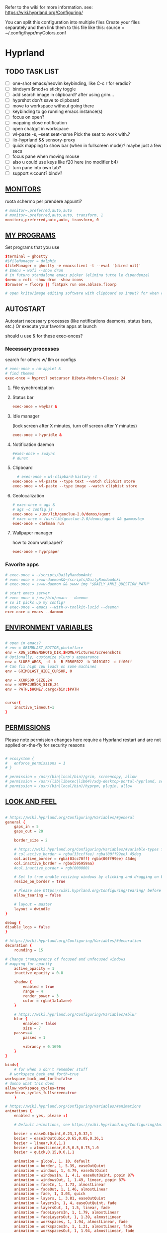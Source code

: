 #+startup: content
Refer to the wiki for more information. see: https://wiki.hyprland.org/Configuring/

You can split this configuration into multiple files
Create your files separately and then link them to this file like this:
source = ~/.config/hypr/myColors.conf

* Hyprland
:PROPERTIES:
:header-args: :tangle  ~/.config/hypr/hyprland.conf
:END:

** TODO TASK LIST
- [ ] one-shot emacs/neovim keybinding, like C-c r for eradio?
- [ ] bindsym $mod+s sticky toggle
- [ ] add search image in clipboard? after using grim...
- [ ] hyprshot don't save to clipboard
- [ ] move to workspace without going there
- [ ] keybinding to go running emacs instance(s)
- [ ] focus on open?
- [ ] mapping close notification
- [ ] open chatgpt in workspace
- [ ] wl-paste -s, --seat seat-name    Pick the seat to work with.?
- [ ] iio-hyprland && sensory-proxy
- [ ] quick mapping to show bar (when in fullscreen mode)? maybe just a few secs
- [ ] focus pane when moving mouse
- [ ] also u could use keys like f20 here (no modifier b4)
- [ ] turn pane into own tab?
- [ ] support v:count? bindv?

# hyprctl clients -j | jq -r '.[]|(.pid|tostring)+"\t"+.title' | grep -v "$USER"@ | rofi -dmenu  -display-column-separator '\t' -display-columns 2

** [[https://wiki.hyprland.org/Configuring/Monitors/][MONITORS]]
ruota schermo per prendere appunti?

#+begin_src conf
# monitor=,preferred,auto,auto
# monitor=,preferred,auto,auto, transform, 1
monitor=,preferred,auto,auto, transform, 0
#+end_src

** [[https://wiki.hyprland.org/Configuring/Keywords/][MY PROGRAMS]]

Set programs that you use

#+begin_src conf
$terminal = ghostty
#$fileManager = dolphin
$fileManager = ghostty -e emacsclient -t --eval '(dired nil)'
# $menu = wofi --show drun
# in futuro standalone emacs picker (elimina tutte le dipendenze)
$menu = rofi -show drun -show-icons
$browser = floorp || flatpak run one.ablaze.floorp

# open krita/image editing software with clipboard as input? for when commenting screenshotted code?
#+end_src
** AUTOSTART
Autostart necessary processes (like notifications daemons, status bars, etc.)
Or execute your favorite apps at launch

should u use & for these exec-onces?

*** Necessary processes
search for others w/ llm or configs
#+begin_src conf
  # exec-once = nm-applet &
  # find themes
  exec-once = hyprctl setcursor Bibata-Modern-Classic 24
#+end_src

**** File synchronization
# exec-once=syncthing --no-browser # file synchronization
  
**** Status bar
#+begin_src conf
exec-once = waybar &
#+end_src  

**** Idle manager
(lock screen after X minutes, turn off screen after Y minutes)

#+begin_src conf
exec-once = hypridle &
#+end_src  

**** Notification daemon
#+begin_src conf
#exec-once = swaync
# dunst
#+end_src  
**** Clipboard
#+begin_src conf
  # exec-once = wl-clipbard-history -t
exec-once = wl-paste --type text --watch cliphist store
exec-once = wl-paste --type image --watch cliphist store
#+end_src  
**** Geolocalization
#+begin_src conf
# exec-once = ags &
# ags -c config.js
exec-once = /usr/lib/geoclue-2.0/demos/agent
# exec-once = /usr/lib/geoclue-2.0/demos/agent && gammastep
exec-once = darkman run
#+end_src  

**** Wallpaper manager
how to zoom wallpaper?
#+begin_src conf
exec-once = hyprpaper
#+end_src  

*** Favorite apps
#+begin_src conf
  # exec-once = ~/scripts/DailyRandomAnki
  # exec-once = swww-daemon&&~/scripts/DailyRandomAnki
  # exec-once = swww-daemon && swww img "$DAILY_ANKI_QUESTION_PATH"

  # start emacs server
  # exec-once = /usr/bin/emacs --daemon
  # so it picks up my config?
  # exec-once = emacs --with-x-toolkit-lucid --daemon
  exec-once = emacs --daemon
#+end_src

# not sure if good idea
# exec-once = /opt/docker-desktop/bin/docker-desktop

** [[https://wiki.hyprland.org/Configuring/Environment-variables/][ENVIRONMENT VARIABLES]]

#+begin_src conf

# open in emacs?
# env = GRIMBLAST_EDITOR,photoflare
env = XDG_SCREENSHOTS_DIR,$HOME/Pictures/Screenshots
# Optionally, customize slurp's appearance
env = SLURP_ARGS, -d -b -B F050F022 -b 10101022 -c ff00ff
# Can fix high cpu loads on some machines
env = GRIMBLAST_HIDE_CURSOR, 0

env = XCURSOR_SIZE,24
env = HYPRCURSOR_SIZE,24
env = PATH,$HOME/.cargo/bin:$PATH


cursor{
    inactive_timeout=1
}

#+end_src
** [[https://wiki.hyprland.org/Configuring/Permissions/][PERMISSIONS]]
Please note permission changes here require a Hyprland restart and are not applied on-the-fly for security reasons

#+begin_src conf

# ecosystem {
#   enforce_permissions = 1
# }

# permission = /usr/(bin|local/bin)/grim, screencopy, allow
# permission = /usr/(lib|libexec|lib64)/xdg-desktop-portal-hyprland, screencopy, allow
# permission = /usr/(bin|local/bin)/hyprpm, plugin, allow
#+end_src
** [[https://wiki.hyprland.org/Configuring/Variables/][LOOK AND FEEL]]
#+begin_src conf

# https://wiki.hyprland.org/Configuring/Variables/#general
general {
    gaps_in = 5
    gaps_out = 20

    border_size = 2

    # https://wiki.hyprland.org/Configuring/Variables/#variable-types for info about colors
    # col.active_border = rgba(33ccffee) rgba(00ff99ee) 45deg
    col.active_border = rgba(03cc70ff) rgba(00ff99ee) 45deg
    col.inactive_border = rgba(595959aa)
    #col.inactive_border = rgb(000000)

    # Set to true enable resizing windows by clicking and dragging on borders and gaps
    resize_on_border = true

    # Please see https://wiki.hyprland.org/Configuring/Tearing/ before you turn this on
    allow_tearing = false

    # layout = master
    layout = dwindle
}

debug {
disable_logs = false
}

# https://wiki.hyprland.org/Configuring/Variables/#decoration
decoration {
    rounding = 15

# Change transparency of focused and unfocused windows
# mapping for opacity
    active_opacity = 1
    inactive_opacity = 0.8

    shadow {
        enabled = true
        range = 4
        render_power = 3
        color = rgba(1a1a1aee)
    }

    # https://wiki.hyprland.org/Configuring/Variables/#blur
    blur {
        enabled = false
        size = 7
	passes=4
        passes = 1

        vibrancy = 0.1696
    }
}

binds{
    # for when u don't remember stuff
  # workspace_back_and_forth=true
workspace_back_and_forth=false
# dunno what this does
allow_workspace_cycles=true
movefocus_cycles_fullscreen=true
    }

# https://wiki.hyprland.org/Configuring/Variables/#animations
animations {
    enabled = yes, please :)

    # Default animations, see https://wiki.hyprland.org/Configuring/Animations/ for more

    bezier = easeOutQuint,0.23,1,0.32,1
    bezier = easeInOutCubic,0.65,0.05,0.36,1
    bezier = linear,0,0,1,1
    bezier = almostLinear,0.5,0.5,0.75,1.0
    bezier = quick,0.15,0,0.1,1

    animation = global, 1, 10, default
    animation = border, 1, 5.39, easeOutQuint
    animation = windows, 1, 4.79, easeOutQuint
    animation = windowsIn, 1, 4.1, easeOutQuint, popin 87%
    animation = windowsOut, 1, 1.49, linear, popin 87%
    animation = fadeIn, 1, 1.73, almostLinear
    animation = fadeOut, 1, 1.46, almostLinear
    animation = fade, 1, 3.03, quick
    animation = layers, 1, 3.81, easeOutQuint
    animation = layersIn, 1, 4, easeOutQuint, fade
    animation = layersOut, 1, 1.5, linear, fade
    animation = fadeLayersIn, 1, 1.79, almostLinear
    animation = fadeLayersOut, 1, 1.39, almostLinear
    animation = workspaces, 1, 1.94, almostLinear, fade
    animation = workspacesIn, 1, 1.21, almostLinear, fade
    animation = workspacesOut, 1, 1.94, almostLinear, fade
}

# Ref https://wiki.hyprland.org/Configuring/Workspace-Rules/
# "Smart gaps" / "No gaps when only"
# uncomment all if you wish to use that.
# workspace = w[tv1], gapsout:0, gapsin:0
# workspace = f[1], gapsout:0, gapsin:0
# windowrulev2 = bordersize 0, floating:0, onworkspace:w[tv1]
# windowrulev2 = rounding 0, floating:0, onworkspace:w[tv1]
# windowrulev2 = bordersize 0, floating:0, onworkspace:f[1]
# windowrulev2 = rounding 0, floating:0, onworkspace:f[1]

# windowrulev2 = float, class:.*

# See https://wiki.hyprland.org/Configuring/Dwindle-Layout/ for more
dwindle {
    pseudotile = true # Master switch for pseudotiling. Enabling is bound to mainMod + P in the keybinds section below
    preserve_split = true # You probably want this
}

# See https://wiki.hyprland.org/Configuring/Master-Layout/ for more
master {
    new_status = master
}

# https://wiki.hyprland.org/Configuring/Variables/#misc
misc {
    force_default_wallpaper = 0 # Set to 0 or 1 to disable the anime mascot wallpapers
    disable_hyprland_logo = true # If true disables the random hyprland logo / anime girl background. :(
    disable_splash_rendering = true 
enable_anr_dialog=false
# https://github.com/hyprwm/Hyprland/pull/6880
    exit_window_retains_fullscreen = true
}

#+end_src
** INPUT
#+begin_src conf

# https://wiki.hyprland.org/Configuring/Variables/#input
input {
    kb_layout = us
    kb_variant =
    kb_model =
    kb_options =
    kb_rules =

touchdevice  {
    transform = 0
    }

    follow_mouse = 1

    sensitivity = 0 # -1.0 - 1.0, 0 means no modification.

    touchpad {
        natural_scroll = false
    }
}

# https://wiki.hyprland.org/Configuring/Variables/#gestures
gestures {
    # off
    workspace_swipe = true
    workspace_swipe_fingers = 3
}

# Example per-device config
# See https://wiki.hyprland.org/Configuring/Keywords/#per-device-input-configs for more
device {
    name = epic-mouse-v1
    sensitivity = -0.5
}

#+end_src

*** 8BITDO CONTROLLER
#+begin_src conf
# modifier: win+ctrl+shift (doesn't work)
# modifier: win+ctrl (doesn't work) -> ctrl sta per controller
# bind=super ctrl shift,h,exec, playerctl position 10-
bind=super ctrl,h,exec, playerctl position 10-
bind=super ctrl,l,exec, playerctl position 10+
#+end_src
** KEYBINDINGS
#+begin_src conf

# See https://wiki.hyprland.org/Configuring/Keywords/
$mainMod = SUPER # Sets "Windows" key as main modifier

#+end_src

*** [[https://www.youtube.com/watch?v=sz6rMLIjSbU][Zoom]]
#+begin_src conf
bind = $mainMod, mouse_down, exec, hyprctl -q keyword cursor:zoom_factor $(hyprctl getoption cursor:zoom_factor | awk '/^float.*/ {print $2 * 1.1}')
bind = $mainMod, mouse_up, exec, hyprctl -q keyword cursor:zoom_factor $(hyprctl getoption cursor:zoom_factor | awk '/^float.*/ {print $2 * 0.9}')
bind = $mainMod, equal, exec, hyprctl -q keyword cursor:zoom_factor $(hyprctl getoption cursor:zoom_factor | awk '/^float.*/ {print $2 * 1.1}')
bind = $mainMod, minus, exec, hyprctl -q keyword cursor:zoom_factor $(hyprctl getoption cursor:zoom_factor | awk '/^float.*/ {print $2 * 0.9}')
# bind = $mod SHIFT, equal, exec, hyprctl -q keyword cursor:zoom_factor 1
#+end_src

*** [[https://wiki.hypr.land/Configuring/Binds/#media][Media]]
#+begin_src conf
bindel = , XF86AudioRaiseVolume, exec, wpctl set-volume @DEFAULT_AUDIO_SINK@ 5%+
bindel = , XF86AudioLowerVolume, exec, wpctl set-volume @DEFAULT_AUDIO_SINK@ 5%-
bindl = , XF86AudioMute, exec, wpctl set-mute @DEFAULT_AUDIO_SINK@ toggle
bindel = ,XF86AudioMicMute, exec, wpctl set-mute @DEFAULT_AUDIO_SOURCE@ toggle

# usa stessi keybindings di mpv?
bindl = , XF86AudioPlay, exec, playerctl play-pause
bindl = , XF86AudioPrev, exec, playerctl previous
bindl = , XF86AudioNext, exec, playerctl next

# go 10 sec forward? for tridactyl yt...
# bindl = $mainMod, greater, exec, playerctl next
# bindl = $mainMod, p, exec, playerctl play-pause
# bindl = $mainMod, ., exec, playerctl play-pause
# make these support v:count?
# previous first in playlist? <S-BS>?
bindl = $mainMod shift, n, exec, playerctl previous
# bindl = $mainMod, less, exec, playerctl previous

bind = $mainMod, a, exec, echo '{ "command": ["set_property", "af","lowpass=f=400"] }' | socat - /tmp/mpvsocket
bind = $mainMod shift, a, exec, echo '{ "command": ["set_property", "af",""] }' | socat - /tmp/mpvsocket


# bindl = $mainMod shift, n, exec, scripts/active
bind = $mainMod, s, exec, ~/.config/hypr/scripts/recognize_song
#+end_src
#+begin_src bash :tangle ~/.config/hypr/scripts/recognize_song
#!/usr/bin/env bash
dunstify "Recognizing song..."
song="$(timeout 10 flatpak run com.github.marinm.songrec recognize -d Webcam\ C270\ Mono --json)"
if [ -n "$song" ]; then
	artist="$(jq -r '.track.urlparams | .["{trackartist}"]' <<<"$song" | sed 's/+/ /g')"
	title="$(jq -r '.track.urlparams | .["{tracktitle}"]' <<<"$song" | sed 's/+/ /g')"

	dunstify "Title: $title" "Artist: $artist"
	wl-copy <<<"$artist - $title"
else
	dunstify "song not found"
fi
#+end_src
*** Brightness
#+begin_src conf
bindel = ,XF86MonBrightnessUp, exec, brightnessctl s 10%+
bindel = ,XF86MonBrightnessDown, exec, brightnessctl s 10%-
#+end_src

*** Notifications
#+begin_src conf
bind = $mainMod SHIFT, comma, exec, ~/.config/hypr/scripts/notifications
#+end_src

#+begin_src bash :tangle ~/.config/hypr/scripts/notifications
#!/usr/bin/env bash
for i in {1..3}; do dunstctl history-pop;done
sleep 5
dunstctl close-all
#+end_src

*** Bluetooth
# TODO: fai check/toggle/notify/etc...
#+begin_src conf
bind=super shift,b,exec, bash -c "bluetoothctl <<< connect\ $(bluetoothctl <<< devices | awk '/ Soundcore P2 Mini$/{print $2}')"
#+end_src

*** Apps
#+begin_src conf
# Example binds, see https://wiki.hyprland.org/Configuring/Binds/ for more
bind = $mainMod, Return, exec, $terminal

# prefix bind for opening files like in vim/emacs? use $EDITOR (magari con nvim -c or smth)
# how to quickly switch between emacs and neovim?
# open terminal when exiting or before emacs?
# bind = $mainMod, e, exec, [float;fullscreen] emacsclient -c  -a ''
bind = $mainMod, e, exec, emacsclient -c  -a '' -F "'(fullscreen . fullboth)"

# bind = $mainMod, d, exec, emacsclient -c  -a 'emacs' -F "'(app-launcher)" DT video?
bind = $mainMod shift, e, exec, [float;fullscreen]emacs -Q
### maybe better to put in free workspace?
# bind=super ,equal,exec, emacsclient -e '(full-calc)' -c -a emacs
# have To use shift+9...
# bind=super , (,exec, emacsclient -e '(eshell)' -c -a emacs
# bind=super , minus,exec, emacsclient -e '(eshell)' -c -a emacs

# maybe these mappings should go under the terminal/ghostty keybind prefix (use zellij/tmux maybe?) or actually this is better maybe, use something like exwm
# bind = $mainMod, v, exec, PATH=$HOME/.cargo/bin:$PATH ghostty --fullscreen -e nvim
bind = $mainMod, v, exec, ghostty --fullscreen -e nvim
# create kanata chord for this?
bind = $mainMod, B, exec, $browser
# bind = $mainMod, n, exec, hyprctl keyword gaps_in=0
 # a for apps
 # use emacs
# bind = $mainMod, a, exec, ferdium --ozone-platform=wayland --enable-fetures-WaylandWindowDecorations

# bind = $mainMod, esc, shutdown,
bind = $mainMod, period, exec, [float] $fileManager

# super shift enter?
bind = $mainMod, D, exec, $menu
# bind = $mainMod, D, exec, rofimoji
# bind = $mod, L, exec, pkill rofi || rofi -show power-menu -modi power-menu:rofi-power-menu # We can use rofi for power management as well
#+end_src

*** Hypr Ecosystem
#+begin_src python
# query screen for color
bind = $mainMod, c, exec, hyprpicker -a
# bind = $mainMod SHIFT, x, exec, hyprlock
# zzz mnemonic
# maybe shift? so u don't accidentaly type? test!
bind = $mainMod , z, exec, hyprlock
#+end_src

*** WM
#+begin_src conf
# bind = $mainMod, W, layoutmsg, swapwithmaster master
bind = $mainMod, W, layoutmsg, layoutmsg, cyclenext
# maybe use mainmod e to start programs?

# https://www.reddit.com/r/hyprland/comments/17nhidq/comment/mrovcx0/?utm_source=share&utm_medium=web3x&utm_name=web3xcss&utm_term=1&utm_content=share_button
# basically same key as windows/super (invert)
bind = $mainMod SHIFT, backslash, exec, $(hyprctl activewindow -j | jq '.floating') && hyprctl dispatch cyclenext tiled || hyprctl dispatch cyclenext floating

bind = $mainMod SHIFT, Q, killactive,
bind = $mainMod, Backspace, exit,

# bind = $mainMod, space, togglefloating,
# bind = $mainMod, g, togglefloating,
#bind = $mainMod SHIFT, F, togglefloating,
bind = $mainMod SHIFT, F, fullscreen, 
#maybe o as the vim mapping ^wo?
# bind = $mainMod, F, fullscreen, 0
bind = $mainMod, F, fullscreen, 1
# similar to alt-tab (same keymap)
bind = $mainMod, tab, exec, rofi -show window
# bind = $mainMod, P, pseudo,
# toggle like vim-unimpaired
# kinda looks like vertical and horizontal but mixed
bind = $mainMod, backslash, togglesplit
# bind = $mainMod, w, togglesplit
# bind = $mainMod, G, centerwindow
bind = $mainMod, G, togglegroup
bind = $mainMod, tab, changegroupactive, f
bind = $mainMod shift, tab, changegroupactive, b
bind = $mainMod SHIFT, G, moveoutofgroup
# bind = $mainMod SHIFT, Tab, bringactivetotop
# maybe use mod+y (rot13 of l) (general way to remap if a letter is already remapped?)
# bind = $mainMod shift, z, exec, shutdown now
bind = $mainMod , delete, exec, shutdown now
# restart binding
# use sudo instead of wiki password? gpg?
# bind = $mainMod,I, exec, sudo -c ''
# need to use emacs completions
# bind = alt, tab, workspace, m+1
# bind = alt shift, tab, workspace, m-1

# would be nice to show icon if item is multiline?


# in attesa di tablet mode
# it should really support v:count though
# bind = $mainMod, x, exec, perl -pi -e 's/^\s**monitor\s*=.*,\s*\K([01])$/$1 eq 0 ? "1":"0"/e' ~/.config/hypr/hyprland.conf
# bind = $mainMod, x, exec, perl -pi -e 's/^\s**monitor\s*=.*,\s*\K([01])$/$1^1/e' ~/.config/hypr/hyprland.conf
# bind = $mainMod, x, exec, hyprclt keyword monitor ',preferred,auto,auto, transform, 0' && hyprctl keyword input:touchdevice:transform 0 
bind = $mainMod, x, exec, ~/.config/hypr/scripts/monitor

# Move focus with mainMod + arrow keys
bind = $mainMod, h, movefocus, l
bind = $mainMod, j, movefocus, d
bind = $mainMod, l, movefocus, r
bind = $mainMod, k, movefocus, u

# TODO: make these work like in vim
bind = $mainMod SHIFT, h, movewindow, l
bind = $mainMod SHIFT, j, movewindow, d
bind = $mainMod SHIFT, l, movewindow, r
bind = $mainMod SHIFT, k, movewindow, u
#+end_src

*** Clipboard
#+begin_src conf
# lines and width don't work
bind = $mainMod shift, equal, exec, cliphist list | rofi -dmenu -display-columns 2 -p "Select item to copy" -lines 30 -width 75 | cut -f1 | xargs cliphist decode | wl-copy
# cliphist but for primary selection?
#+end_src

*** OCR
#+begin_src conf
# also works when using transparent window
bind = $mainMod, o, exec, sh -c 'grimblast --freeze save area - | tesseract - - | wl-copy'
bind = $mainMod SHIFT, o, exec, sh -c 'grimblast --freeze save area - | tesseract - - | tr \\n \  | wl-copy'
#+end_src

*** Screenshots
#+begin_src conf
# edit?
# add filename?
# --openfile
# p->salva in Pictures mnemonic
bind = SUPER,       p, exec, grimblast --freeze --notify save area
bind = SUPER SHIFT, p, exec, grimblast --freeze --notify save active
# dunno what these do, also clash with kanata terminal keybindings
# bind = SUPER ALT,   p, exec, grimblast --notify save output
# bind = SUPER CTRL,  p, exec, grimblast --notify save screen
# bind = SUPER,       c, exec, grimblast --notify copy area
# nice dicotomy/mnemonic w y (copy) and p (paste)
bind = SUPER,       y, exec, grimblast --freeze --notify copy area
bind = SUPER SHIFT, y, exec, grimblast --freeze --notify copy active
# bind = SUPER ALT,   c, exec, grimblast --notify copy output
# bind = SUPER CTRL,  c, exec, grimblast --notify copy screen

#+end_src

*** TODO Recording
**** Audio
#+begin_src conf
#+end_src

**** Video
#+begin_src conf
#+end_src

*** TODO Workspaces (generate code)

# goto last workspace? mod<c-^>

,#+begin_src emacs-lisp :results output :tangle no
(dotimes (i 10)
  (let ((num (1+ i)))
    (princ (format "bind = SUPER, %d, workspace, %d\n" num num))
    (princ (format "bind = SUPER SHIFT, %d, moveToWorkspace, %d\n" num num))))
#+end_src

#+begin_src conf

# Switch workspaces with mainMod + [0-9]
bind = $mainMod, 1, workspace, 1
bind = $mainMod, 2, workspace, 2
bind = $mainMod, 3, workspace, 3
bind = $mainMod, 4, workspace, 4
bind = $mainMod, 5, workspace, 5
bind = $mainMod, 6, workspace, 6
bind = $mainMod, 7, workspace, 7
bind = $mainMod, 8, workspace, 8
bind = $mainMod, 9, workspace, 9
bind = $mainMod, 0, workspace, 10

# Move active window to a workspace with mainMod + SHIFT + [0-9]
bind = $mainMod SHIFT, 1, movetoworkspacesilent, 1
bind = $mainMod SHIFT, 2, movetoworkspacesilent, 2
bind = $mainMod SHIFT, 3, movetoworkspacesilent, 3
bind = $mainMod SHIFT, 4, movetoworkspacesilent, 4
bind = $mainMod SHIFT, 5, movetoworkspacesilent, 5
bind = $mainMod SHIFT, 6, movetoworkspacesilent, 6
bind = $mainMod SHIFT, 7, movetoworkspacesilent, 7
bind = $mainMod SHIFT, 8, movetoworkspacesilent, 8
bind = $mainMod SHIFT, 9, movetoworkspacesilent, 9
bind = $mainMod SHIFT, 0, movetoworkspacesilent, 10
#+end_src

#+begin_src conf
bind = $mainMod , R, submap, resize
submap=resize
binde=,H,resizeactive,-10 0
binde=,J,resizeactive,0 10
binde=,K,resizeactive,0 -10
binde=,L,resizeactive,10 0
bind=,escape,submap,reset
submap=reset

# Example special workspace (scratchpad)
# bind = $mainMod, S, togglespecialworkspace, magic
# bind = $mainMod SHIFT, S, movetoworkspace, special:magic
# bind = $mainMod, S, togglespecialworkspace
# bind = $mainMod SHIFT, S, movetoworkspace, special
# bind = $mainMod, period, togglespecialworkspace, magic
# bind = $mainMod, comma, movetoworkspace, special:magic

# Move/resize windows with mainMod + LMB/RMB and dragging
bindm = $mainMod, mouse:272, movewindow
bindm = $mainMod, mouse:273, resizewindow

# binds = Control_R&Super_R&Alt_L, J&K&L, exec, kitty

#+end_src
*** Notes
#+begin_src conf

# TODO:
# bind = $mainMod shift, return, exec, [float] $terminal
bind = $mainMod , slash, exec, [float] $terminal

# like vim/noice binding but for your shell
# how to hide prompt? or just put the shell as a title...
# bind = $mainMod , y, exec, [float;size 10% 10;center]$terminal
# close after successfull command? dunstify?
# bind = $mainMod shift,semicolon, exec, [float;size 50% 10%;center]STARSHIP_CONFIG= $terminal -e bash -c 'read -ep "Run: " cmd; eval "$cmd"; sleep 5; exit'
# windowrulev2 = float,class:^(ex)$

# open neovim in file w/ keymaps? like pressing <super>n<space>fp to go plugins or smth?
# substitute with org-capture?
bind = $mainMod , t, exec, [float] $terminal -e nvim -u ~/scripts/hyrp_float.vim -c 'norm!\ Gzt2o' ~/todo/todo.txt

bind = $mainMod shift , t, exec, [float] $terminal -e nvim -u ~/.config/nvim/hyrp_float.vim -c 'norm!\ Gzto' ~/todo/todo.txt
# for language learning? arabic/spanish (like anki)... I want this at startup
# bind = $mainMod , a, exec, ~/scripts/DailyRandomAnki
# write scripts here and tangle them

# TODO: add v:count hyprland
# metti in kanata?
bind = $mainMod , n, exec, [float;size 30% 30%] PATH=$HOME/.cargo/bin:$PATH kitty -e nvim -c 'norm 1 Qd'
# hyprctl activewindow -j | jq .title?
bind = $mainMod shift, n, exec, [float] PATH=$HOME/.cargo/bin:$PATH $terminal -e nvim -c 'let @+=\"## \" ..input(\">\")..\"\n\"..@+|norm 1 Qy'
#funge da term: bind = $mainMod shift, n, exec, hyprctl dispatch exec 'PATH=$HOME/.cargo/bin:$PATH ghostty -e "nvim -c '\''let @+=\"# \" ..input(\">\")..@+|norm 1 Qy'\''"'
# resize terminal for input?
bind = $mainMod shift, slash, exec, [float;size 30% 30%] PATH=$HOME/.cargo/bin:$PATH $terminal -e nvim -c 'let @+=input(">")|norm 1 Qd'

#+end_src

*** Songs
#+begin_src conf
bind = $mainMod , m, exec, ~/.config/hypr/scripts/songs
#+end_src


#+begin_src bash :tangle ~/.config/hypr/scripts/songs
#!/usr/bin/env bash
music_dir=~/Music

# remember just one dash for rofi
# TODO: show album art?
# mapfile -t songs < <(find "$music_dir" -type f -exec file -i00 {} \; | gawk 'BEGIN{RS="\x00/";FS="\x00"}$2~/^audio/{print NR==1?$1:"/"$1}'| rofi -sort -i -normalize-match -multi-select -dmenu -p "Search Song" -display-columns 5,6 -display-column-separator /)
mapfile -t songs < <(fd . "$music_dir" -tf -X file -i00 {} \; | gawk 'BEGIN{RS="\x00/";FS="\x00"}$2~/^audio|video/{print NR==1?$1:"/"$1}'| rofi -sort -i -normalize-match -multi-select -dmenu -p "Search Song" -display-columns 5,6 -display-column-separator /)

if [[ ${#songs[@]} -ne 0 ]]; then
  for song in "${songs[@]}"; do
    printf '%s\n' "${song}"
  done | mpv --playlist=/dev/stdin --no-video --no-terminal
fi
#+end_src


** [[https://wiki.hyprland.org/Configuring/Window-Rules/][WINDOWS]] AND [[https://wiki.hyprland.org/Configuring/Workspace-Rules/][WORKSPACES]]
#+begin_src conf

# Example windowrule v1
# windowrule = float, ^(kitty)$

# Example windowrule v2
# windowrulev2 = float,class:^(kitty)$,title:^(kitty)$

# Ignore maximize requests from apps. You'll probably like this.
windowrulev2 = suppressevent maximize, class:.**

# Fix some dragging issues with XWayland
windowrulev2 = nofocus,class:^$,title:^$,xwayland:1,floating:1,fullscreen:0,pinned:0

windowrulev2 = float,class:^(pulsemixer)$
windowrulev2 = size 700 400,class:^(pulsemixer)$
windowrulev2 = move 100%-800 100%-500,class:^(pulsemixer)$
windowrulev2 = opacity 0.9,class:^(pulsemixer)$
# bind = $mainMod, A, exec, $terminal --class=pulsemixer sh -c 'pulsemixer' 
# bind = $mainMod, m, exec, $terminal --class=pulsemixer -e sh -c 'pulsemixer' 

workspace=1,class:^(emacs)$

# windowrulev2 = idleinhibit fullscreen, class:.* # if a window is fullscreen, don't idle
# windowrulev2 = opacity 0.8, class:($terminal) # set opacity to 0.8 for terminal, a variable we defined in hyprland.conf

#+end_src

*** Notifications
# copy notification to clipboard binding?
#+begin_src conf


# https://www.reddit.com/r/hyprland/comments/1gbbgt8/no_gaps_when_only/
# "Smart gaps" / "No gaps when only"
# uncomment all if you wish to use that.
workspace = w[t1], gapsout:0, gapsin:0
workspace = w[tg1], gapsout:0, gapsin:0
workspace = f[1], gapsout:0, gapsin:0
windowrulev2 = bordersize 0, floating:0, onworkspace:w[t1]
windowrulev2 = rounding 0, floating:0, onworkspace:w[t1]
windowrulev2 = bordersize 0, floating:0, onworkspace:w[tg1]
windowrulev2 = rounding 0, floating:0, onworkspace:w[tg1]
windowrulev2 = bordersize 0, floating:0, onworkspace:f[1]
windowrulev2 = rounding 0, floating:0, onworkspace:f[1]
#+end_src
*** Special workspaces
#+begin_src conf
# just use emacs

# - calculator
# - music
# - password manager
# - htop
# - email client

# special workspace usage reddit post
# windowrulev2 = float,class:(qalculate-gtk)
# windowrulev2 = workspace special:calculator,class:(qalculate-gtk)
# like calc-dispatch in emacs
# can't use shift + numbers cause those are for workspaces
# bind=super shift,8,exec, pgrep qalculate-gtk&&hyprctl dispatch togglespecialworkspace calculator||qalculate-gtk&
#+end_src

* Hyprlock
:PROPERTIES:
:header-args: :tangle  ~/.config/hypr/hyprlock.conf
:END:

#+begin_src conf
# BACKGROUND
background {
    monitor =
        # color = rgba(25, 20, 20, 1.0)
        # blur_passes = 2
    path = ~/Pictures/Wallpapers/kanagawa.jpg
    blur_passes = 1
    contrast = 0.8916
    brightness = 0.8172
    vibrancy = 0.1696
    vibrancy_darkness = 0.0
}

# GENERAL
general {
    no_fade_in = false
    grace = 0
    ignore_empty_input=false
}

# INPUT FIELD
input-field {
    monitor =
        size = 20%, 5%
    # size = 240, 60
    outline_thickness = 3
    dots_size = 0.2 # Scale of input-field height, 0.2 - 0.8
    dots_spacing = 0.2 # Scale of dots' absolute size, 0.0 - 1.0
    dots_center = true
    outer_color = rgba(0, 0, 0, 0)
    inner_color = rgba(0, 0, 0, 0.8) # no fill
    font_color = rgb(200, 200, 200)
        outer_color = rgba(33ccffee) rgba(00ff99ee) 45deg
        check_color=rgba(00ff99ee) rgba(ff6633ee) 120deg
        fail_color=rgba(ff6633ee) rgba(ff0066ee) 40deg
        font_color = rgb(143, 143, 143)

    fade_on_empty = false
    font_family = JetBrains Mono Nerd Font Mono
    placeholder_text = <i><span foreground="##fdd6ff">Input Password...</span></i>
    hide_input = false
    position = 0, 240
    halign = center
    valign = center

        position = 0, -20
        rounding = 15
}

# TIME
label {
    monitor =
    # rotate = 270
    text = cmd[update:1000] echo "$(date +"%-I:%M%p")"
    color = rgb(255,70,0)
    font_size = 100
    font_family = JetBrains Mono Nerd Font Mono ExtraBold
    position = 0, 180
    # position = -500, 270
    halign = center
    valign = bottom
}

# Proverbs
label {
    monitor =
    text = cmd[update:3600000] echo "<span background='##0f2222' foreground='##00ff70'>$(fortune jp|sed 's/\.$//')</span>"
    color = rgba(255, 153, 28, 1.0)
    font_size = 37
    font_family = JetBrains Mono Nerd Font Mono ExtraBold
    position = 0, -120
    halign = center
    valign = top
}
#+end_src

** Proverbs
#+begin_src example :tangle no
光陰矢の如し (Kōin ya no gotoshi)
Time flies like an arrow.
%
明日は明日の風が吹く (Ashita wa ashita no kaze ga fuku)
Tomorrow’s wind will blow tomorrow.
%
井の中の蛙大海を知らず (I no naka no kawazu taikai o shirazu)
A frog in a well knows nothing of the sea.
%
千里の道も一歩から (Senri no michi mo ippo kara)
A journey of a thousand miles begins with a single step.
%
見ぬが花 (Minu ga hana)
Not seeing is a flower.
%
花より団子 (Hana yori dango)
Dumplings over flowers.
%
ちりも積もれば山となる (Chiri mo tsumoreba yama to naru)
Even dust, when piled up, becomes a mountain.
%
雨後の筍 (Ugo no takenoko)
Bamboo shoots after rain, referring to sudden, rapid growth.
%
魚心あれば水心 (Uogokoro areba mizugokoro)
If the fish is kind to the water, the water is kind to the fish.
%
同じ釜の飯を食う (Onaji kama no meshi o kuu)
To eat from the same rice pot.
%
三人寄れば文殊の知恵 (Sannin yoreba monju no chie)
When three gather, wisdom appears.
%
鯛も一人はうまからず (Tai mo hitori wa umakarazu)
Even sea bream tastes bland when eaten alone.
%
八方美人 (Happō bijin)
A person who tries to please everyone and ends up pleasing no one.
%
遠くの親類より近くの他人 (Tōku no shinrui yori chikaku no tanin)
A nearby stranger is better than a distant relative.
%
泣きっ面に蜂 (Nakittsura ni hachi)
A bee to a crying face; adding insult to injury.
%
一期一会 (Ichigo ichie)
One time, one meeting.
%
花鳥風月 (Kachō fūgetsu)
Flower, bird, wind, moon; discovering yourself through nature.
%
因果応報 (Inga ōhō)
Cause brings result.
%
灯台下暗し (Tōdai moto kurashi)
It is dark under the lighthouse.
%
十人十色 (Jūnin toiro)
Ten people, ten colors.
%
虎穴に入らずんば虎子を得ず (Koketsu ni irazunba koji o ezu)
You cannot catch a tiger cub without entering its cave.
%
温故知新 (Onko chishin)
Study the old to know the new.
%
自業自得 (Jigō jitoku)
You reap what you sow.
%
切磋琢磨 (Sessatakuma)
Mutual improvement through friendly rivalry.
%
七転び八起き (Nana korobi ya oki)
Fall seven times, get up eight.
%
雨降って地固まる (Ame futte ji katamaru)
After rain, the ground hardens.
%
苦あれば楽あり (Ku areba raku ari)
Where there is hardship, there is ease.
%
石の上にも三年 (Ishi no ue nimo san‑nen)
Sit on a stone for three years; patience pays.
%
継続は力なり (Keizoku wa chikara nari)
Continuity is power.
%
三日坊主 (Mikka bōzu)
A three‑day monk; someone who gives up quickly.
%
習うより慣れよ (Narau yori nareyo)
Better to grow accustomed than merely to learn.
%
雨垂れ石を穿つ (Amadare ishi o ugatsu)
Dripping water penetrates stone.
%
背水の陣 (Haisui no jin)
Fighting with your back to the river; a do‑or‑die position.
%
馬鹿は死ななきゃ治らない (Baka wa shinanakya naoranai)
Only death cures stupidity.
%
自ら墓穴を掘る (Mizukara boketsu o horu)
To dig your own grave.
%
死人に口なし (Shinin ni kuchinashi)
Dead men tell no tales.
%
危機一髪 (Kiki ippatsu)
A hair’s breadth from danger.
%
九死一生 (Kyūshi isshō)
Narrowly escaping death.
%
会者定離 (Esha jōri)
Those who meet must part.
%
儚い命 (Hakanai inochi)
A fleeting life.
%
猫に小判 (Neko ni koban)
Giving gold coins to a cat; offering something valuable to someone who does not appreciate it.
%
馬の耳に念仏 (Uma no mimi ni nenbutsu)
Buddhist sutras to a horse’s ear; preaching to the deaf.
%
出る杭は打たれる (Deru kui wa utareru)
The nail that sticks out gets hammered.
%
開いた口が塞がらない (Aita kuchi ga fusagaranai)
Cannot close your gaping mouth; you are speechless with shock.
%
月とすっぽん (Tsuki to suppon)
The moon and a soft‑shelled turtle; two things that are worlds apart.
%
藪から棒 (Yabu kara bō)
A stick from a thicket; something completely out of the blue.
%
猿も木から落ちる (Saru mo ki kara ochiru)
Even monkeys fall from trees; everyone makes mistakes.
%
蛙の子は蛙 (Kaeru no ko wa kaeru)
A frog’s child is a frog; like parent, like child.
#+end_src
* Hypridle
:PROPERTIES:
:header-args: :tangle  ~/.config/hypr/hypridle.conf
:END:

#+begin_src conf
# hyprctl dispatch dpms on  
general {
    lock_cmd = pidof hyprlock || hyprlock       # avoid starting multiple hyprlock instances.
    # before_sleep_cmd = loginctl lock-session    # lock before suspend.
    # after_sleep_cmd = hyprctl dispatch dpms on  # to avoid having to press a key twice to turn on the display.
}
listener {
    # timeout = 300                            # in seconds.
    timeout = 600                            # in seconds.
    on-timeout = loginctl lock-session
    # on-resume = notify-send "Welcome back!"  # command to run when activity is detected after timeout has fired.
}

listener {
    # timeout = 150                                # 2.5min.
    timeout = 300                                # 2.5min.
    on-timeout = brightnessctl -s set 10         # set monitor backlight to minimum, avoid 0 on OLED monitor.
    on-resume = brightnessctl -r                 # monitor backlight restore.
}
# # turn off keyboard backlight, comment out this section if you dont have a keyboard backlight.
# listener { 
#     timeout = 150                                          # 2.5min.
#     on-timeout = brightnessctl -sd rgb:kbd_backlight set 0 # turn off keyboard backlight.
#     on-resume = brightnessctl -rd rgb:kbd_backlight        # turn on keyboard backlight.
# }
# listener {
#     timeout = 330                                 # 5.5min
#     on-timeout = hyprctl dispatch dpms off        # screen off when timeout has passed
#     on-resume = hyprctl dispatch dpms on          # screen on when activity is detected after timeout has fired.
# }
# listener {
#     timeout = 1800                                # 30min
#     on-timeout = systemctl suspend                # suspend pc
# }
#+end_src

* Hyprpaper
:PROPERTIES:
:header-args: :tangle  ~/.config/hypr/hyprpaper.conf
:END:

can u use source code (maybe elisp) to pick random image?
#+begin_src conf
# preload=/tmp/anki
# https://wallpapersafari.com/w/izoh9I/download
# preload=~/Pictures/om.jpg
# wallpaper=,~/Pictures/om.jpg
# preload=~/Pictures/Beautiful Mountain Nature Colorful Scenery Minimalist 4k Wallpaper.jpg
# wallpaper=,~/Pictures/Beautiful Mountain Nature Colorful Scenery Minimalist 4k Wallpaper.jpg
# preload=~/Pictures/Wallpapers/Beautiful Mountain Nature Colorful Scenery Minimalist 4k Wallpaper_purple.jpg
preload=~/Pictures/Wallpapers/image0-EA27E.jpg
wallpaper=,~/Pictures/Wallpapers/image0-EA27E.jpg
# preload=~/Pictures/RxlwP.png
# wallpaper=,~/Pictures/RxlwP.png
# ipc = off
#+end_src
